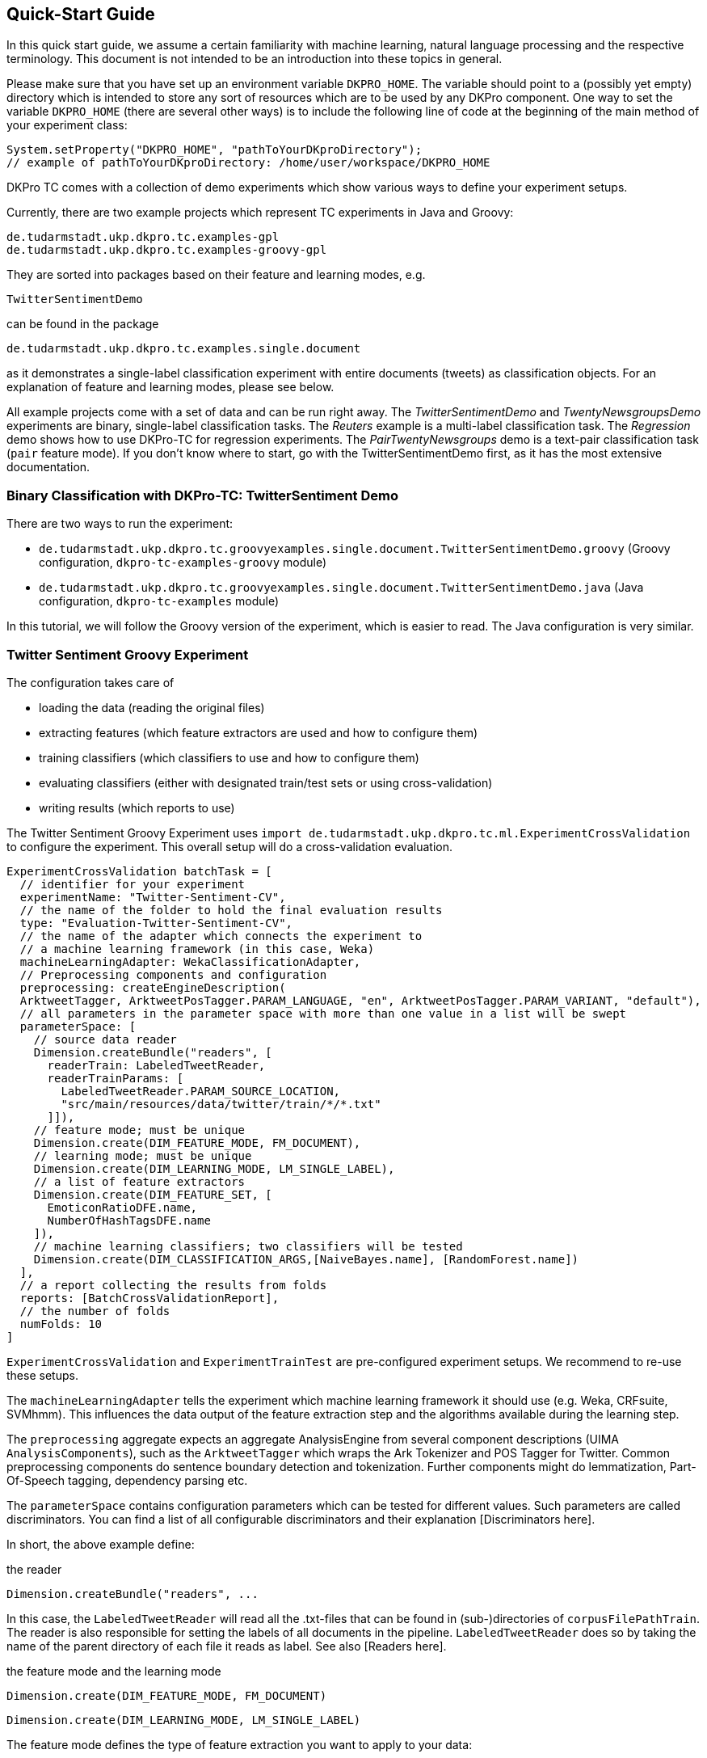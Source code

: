 // Copyright 2015
// Ubiquitous Knowledge Processing (UKP) Lab
// Technische Universität Darmstadt
// 
// Licensed under the Apache License, Version 2.0 (the "License");
// you may not use this file except in compliance with the License.
// You may obtain a copy of the License at
// 
// http://www.apache.org/licenses/LICENSE-2.0
// 
// Unless required by applicable law or agreed to in writing, software
// distributed under the License is distributed on an "AS IS" BASIS,
// WITHOUT WARRANTIES OR CONDITIONS OF ANY KIND, either express or implied.
// See the License for the specific language governing permissions and
// limitations under the License.

## Quick-Start Guide

In this quick start guide, we assume a certain familiarity with machine learning, natural language processing and the respective terminology. This document is not intended to be an introduction into these topics in general.

Please make sure that you have set up an environment variable `DKPRO_HOME`. The variable should point to a (possibly yet empty) directory which is intended to store any sort of resources which are to be used by any DKPro component. One way to set the variable `DKPRO_HOME` (there are several other ways) is to include the following line of code at the beginning of the main method of your experiment class:

[source,java]
----
System.setProperty("DKPRO_HOME", "pathToYourDKproDirectory");
// example of pathToYourDKproDirectory: /home/user/workspace/DKPRO_HOME 
----

DKPro TC comes with a collection of demo experiments which show various ways to define your experiment setups.

Currently, there are two example projects which represent TC experiments in Java and Groovy:

[source,java]
----
de.tudarmstadt.ukp.dkpro.tc.examples-gpl
de.tudarmstadt.ukp.dkpro.tc.examples-groovy-gpl
----

They are sorted into packages based on their feature and learning modes, e.g. 

[source,java]
----
TwitterSentimentDemo
---- 

can be found in the package

[source,java]
----
de.tudarmstadt.ukp.dkpro.tc.examples.single.document
----

as it demonstrates a single-label classification experiment with entire documents (tweets) as classification objects. For an explanation of feature and learning modes, please see below. 

All example projects come with a set of data and can be run right away. The _TwitterSentimentDemo_ and _TwentyNewsgroupsDemo_ experiments are binary, single-label classification tasks. The _Reuters_ example is a multi-label classification task.  The _Regression_ demo shows how to use DKPro-TC for regression experiments. The _PairTwentyNewsgroups_ demo is a text-pair classification task (`pair` feature mode).
If you don't know where to start, go with the TwitterSentimentDemo first, as it has the most extensive documentation.

### Binary Classification with DKPro-TC: TwitterSentiment Demo

There are two ways to run the experiment:
   
* `de.tudarmstadt.ukp.dkpro.tc.groovyexamples.single.document.TwitterSentimentDemo.groovy` (Groovy configuration, `dkpro-tc-examples-groovy` module)
* `de.tudarmstadt.ukp.dkpro.tc.groovyexamples.single.document.TwitterSentimentDemo.java` (Java configuration, `dkpro-tc-examples` module)

In this tutorial, we will follow the Groovy version of the experiment, which is easier to read. The Java configuration is very similar.

### Twitter Sentiment Groovy Experiment

The configuration takes care of 

* loading the data (reading the original files)
* extracting features (which feature extractors are used and how to configure them)
* training classifiers (which classifiers to use and how to configure them)
* evaluating classifiers (either with designated train/test sets or using cross-validation)
* writing results (which reports to use)

The Twitter Sentiment Groovy Experiment uses `import de.tudarmstadt.ukp.dkpro.tc.ml.ExperimentCrossValidation` to configure the experiment. This overall setup will do a cross-validation evaluation.

[source,java]
----
ExperimentCrossValidation batchTask = [
  // identifier for your experiment
  experimentName: "Twitter-Sentiment-CV",
  // the name of the folder to hold the final evaluation results
  type: "Evaluation-Twitter-Sentiment-CV",
  // the name of the adapter which connects the experiment to 
  // a machine learning framework (in this case, Weka)
  machineLearningAdapter: WekaClassificationAdapter,
  // Preprocessing components and configuration
  preprocessing: createEngineDescription(
  ArktweetTagger, ArktweetPosTagger.PARAM_LANGUAGE, "en", ArktweetPosTagger.PARAM_VARIANT, "default"), 
  // all parameters in the parameter space with more than one value in a list will be swept
  parameterSpace: [
    // source data reader
    Dimension.createBundle("readers", [
      readerTrain: LabeledTweetReader,
      readerTrainParams: [
        LabeledTweetReader.PARAM_SOURCE_LOCATION,
        "src/main/resources/data/twitter/train/*/*.txt"
      ]]),
    // feature mode; must be unique
    Dimension.create(DIM_FEATURE_MODE, FM_DOCUMENT),
    // learning mode; must be unique
    Dimension.create(DIM_LEARNING_MODE, LM_SINGLE_LABEL),
    // a list of feature extractors
    Dimension.create(DIM_FEATURE_SET, [
      EmoticonRatioDFE.name,
      NumberOfHashTagsDFE.name
    ]),
    // machine learning classifiers; two classifiers will be tested
    Dimension.create(DIM_CLASSIFICATION_ARGS,[NaiveBayes.name], [RandomForest.name])
  ],
  // a report collecting the results from folds
  reports: [BatchCrossValidationReport], 
  // the number of folds
  numFolds: 10
]
----

`ExperimentCrossValidation` and `ExperimentTrainTest` are pre-configured experiment setups. We recommend to re-use these setups.

The `machineLearningAdapter` tells the experiment which machine learning framework it should use (e.g. Weka, CRFsuite, SVMhmm). This influences the data output of the feature extraction step and the algorithms available during the learning step.

The `preprocessing` aggregate expects an aggregate AnalysisEngine from several component descriptions (UIMA `AnalysisComponents`), such as the `ArktweetTagger` which wraps the Ark Tokenizer and POS Tagger for Twitter. Common preprocessing components do sentence boundary detection and tokenization. Further components might do lemmatization, Part-Of-Speech tagging, dependency parsing etc.

The `parameterSpace` contains configuration parameters which can be tested for different values. Such parameters are called discriminators.
You can find a list of all configurable discriminators and their explanation [Discriminators here]. 

In short, the above example define:

.the reader
[source,java]
----
Dimension.createBundle("readers", ...
----

In this case, the `LabeledTweetReader` will read all the .txt-files that can be found in (sub-)directories of `corpusFilePathTrain`. The reader is also responsible for setting the labels of all documents in the pipeline. `LabeledTweetReader` does so by taking the name of the parent directory of each file it reads as label. See also [Readers here].

.the feature mode and the learning mode
[source,java]
----
Dimension.create(DIM_FEATURE_MODE, FM_DOCUMENT)
----

[source,java]
----
Dimension.create(DIM_LEARNING_MODE, LM_SINGLE_LABEL)
----

The feature mode defines the type of feature extraction you want to apply to your data:

* document: features are extracted from the entire text of your document
* unit: features are extracted from a part (`unit`) of the document
* pair: features are extracted from a pair of documents
* sequence: features are extracted from `units` within a sequence

The learning mode defines whether the experiment is a classification task (either single- or multilabel), or a regression task.
For more information on feature and learning modes, refer to the following paper: https://www.ukp.tu-darmstadt.de/fileadmin/user_upload/Group_UKP/publikationen/2014/DKProTCPreprint.pdf[DKPro TC: A Java-based Framework for Supervised Learning Experiments on Textual Data.]

.the feature extractors
[source,java]
----
Dimension.create(DIM_FEATURE_SET, [EmoticonRatioDFE.name, NumberOfHashTagsDFE.name])
----

The featureSet discriminator expects a list containing the feature extractor class names you want to use. If you specify a list of lists, different feature sets will be tested ("swept"). See also [FeatureExtractors here].

Any additional configuration parameters for the feature extractors (e.g. uni-, bi- or trigrams for n-gram features) could be defined as follows:

[source,java]
----
Dimension.create(DIM_PIPELINE_PARAMS, ...)
----

.the learning algorithm
[source,java]
----
Dimension.create(DIM_CLASSIFICATION_ARGS,[NaiveBayes.name], [RandomForest.name])]
----

Here, a varargs list of lists containing the learning algorithms and their configuration (none in the example) is configured. A NaiveBayes and a RandomForest classifier will iteratively be tested.

### Output

In your `DKPRO_HOME` folder, you will find a set of directories storing intermediate and final evaluation results of your experiments: 
The `Evaluation...` folders (usually one for the TrainTest setup and one for Crossvalidation, named according to the experiment name setup of the overall BatchTask) contain the final results for all runs of the pipeline.
E.g., the `eval.xls` file contains information about the performance of the individual configurations (especially useful if you want to compare several classifiers or feature sets on the same data set). 
After an experiment has run, the path to the folder storing detailed results will be displayed on the console.

### Next Steps

Once you got this example running as it is, you can start adapting various parameters:

* using different data sets - which are completely up to you (also see [Readers here])
* using different features - any that you can think of. Please have a look at the respective classes to get an idea about the parameters you might have to configure for each of the feature extractors.
* using different classifiers - please refer to the respective frameworks for further information on that.
